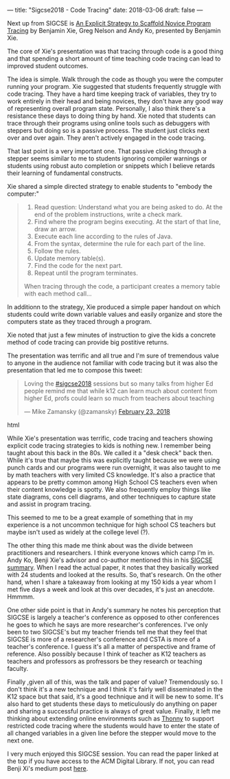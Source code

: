 ---
title: "Sigcse2018 - Code Tracing"
date: 2018-03-06
draft: false
---

Next up from SIGCSE is [[https://dl.acm.org/citation.cfm?id=3159527][An Explicit Strategy to Scaffold Novice Program
Tracing]] by Benjamin Xie, Greg Nelson and Andy Ko, presented by
Benjamin Xie.

The core of Xie's presentation was that tracing through code is a good
thing and that spending a short amount of time teaching code
tracing can lead to improved student outcomes.

The idea is simple. Walk through the code as though you were the
computer running your program. Xie suggested that students frequently
struggle with code tracing. They have a hard time keeping track of
variables, they try to work entirely in their head and being novices,
they don't have any good way of representing overall program
state. Personally, I also think there's a resistance these days to
doing thing by hand. Xie noted that students can trace through their
programs using online tools such as debuggers with steppers but doing
so is a passive process. The student just clicks next over and over
again. They aren't actively engaged in the code tracing.

That last point is a very important one. That passive clicking through
a stepper seems similar to me to students ignoring compiler warnings
or students using robust auto completion or snippets which I believe
retards their learning of fundamental constructs.

Xie shared a simple directed strategy to enable students to "embody
the computer:"

#+BEGIN_QUOTE
1. Read question: Understand what you are being asked to do. At the end of the problem instructions, write a check mark.
2. Find where the program begins executing. At the start of that line, draw an arrow.
3. Execute each line according to the rules of Java.
1. From the syntax, determine the rule for each part of the line.
2. Follow the rules.
3. Update memory table(s).
4. Find the code for the next part.
5. Repeat until the program terminates.

When tracing through the code, a participant creates a memory
table with each method call...
#+END_QUOTE

In additionn to the strategy, Xie produced a simple paper handout on
which students could write down variable values and easily organize
and store the computers state as they traced through a program.

Xie noted that just a few minutes of instruction to give the kids a
concrete method of code tracing can provide big postitive returns.

The presentation was terrific and all true and I'm sure of tremendous
value to anyone in the audience not familiar with code tracing but it
was also the presentation that led me to compose this tweet:

#+begin_export html
  <blockquote class="twitter-tweet" data-lang="en"><p lang="en" dir="ltr">Loving the <a href="https://twitter.com/hashtag/sigcse2018?src=hash&amp;ref_src=twsrc%5Etfw">#sigcse2018</a> sessions but so many talks from higher Ed people remind me that while k12 can learn much about content from higher Ed, profs could learn so much from teachers about teaching</p>&mdash; Mike Zamansky (@zamansky) <a href="https://twitter.com/zamansky/status/967066702143000578?ref_src=twsrc%5Etfw">February 23, 2018</a></blockquote>
<script async src="https://platform.twitter.com/widgets.js" charset="utf-8"></script>
  #+end_export html
  

While Xie's presentation was terrific, code tracing and teachers
showing explicit code tracing strategies to kids is nothing new. I
remember being taught about this back in the 80s. We called it a "desk
check" back then. While it's true that maybe this was explicitly
taught because we were using punch cards and our programs were run
overnight, it was also taught to me by math teachers with very
limited CS knowledge. It's also a practice that appears to be pretty
common among High School CS teachers even when their content
knowledge is spotty. We also frequently employ things like state
diagrams, cons cell diagrams, and other techniques to capture state
and assist in program tracing.

This seemed to me to be a great example of something that in my
experience is a not uncommon technique for high school CS teachers but
maybe isn't used as widely at the college level (?).

The other thing this made me think about was the divide between
practitioners and researchers. I think everyone knows which camp I'm
in. Andy Ko, Benji Xie's advisor and co-author mentioned this in his
[[https://medium.com/bits-and-behavior/sigcse-2018-trip-report-cs-for-all-57f1cf94155f][SIGCSE summary]]. When I read the actual paper, it notes that they
basically worked with 24 students and looked at the results. So,
that's research. On the other hand, when I share a takeaway from
looking at my 150 kids a year whom I met five days a week and look at
this over decades, it's just an anecdote. Hmmmm.

One other side point is that in Andy's summary he notes his perception
that SIGCSE is largely a teacher's conference as opposed to other
conferences he goes to which he says are more researcher's
conferences. I've only been to two SIGCSE's but my teacher friends tell
me that they feel that SIGCSE is more of a researcher's conference and
CSTA is more of a teacher's conference. I guess it's all a matter of
perspective and frame of reference. Also possibly because I think of
teacher as K12 teachers as teachers and professors as profressors be
they research or teaching faculty.

Finally ,given all of this, was the talk and paper of value?
Tremendously so. I don't think it's a new technique and I think it's
fairly well disseminated in the K12 space but that said, it's a good
technique and it will be new to some. It's also hard to get students
these days to meticulously do anything on paper and sharing a
successful practice is always of great value. Finally, it left me
thinking about extending online environments such as [[http://thonny.org/][Thonny]] to support
restricted code tracing where the students would have to enter the
state of all changed variables in a given line before the stepper
would move to the next one.


I very much enjoyed this SIGCSE session. You can read the paper linked
at the top if you have access to the ACM Digital Library. If not, you
can read Benji Xi's medium post [[https://medium.com/bits-and-behavior/teaching-a-strategy-for-reading-code-fbc9f4044cab][here]].

